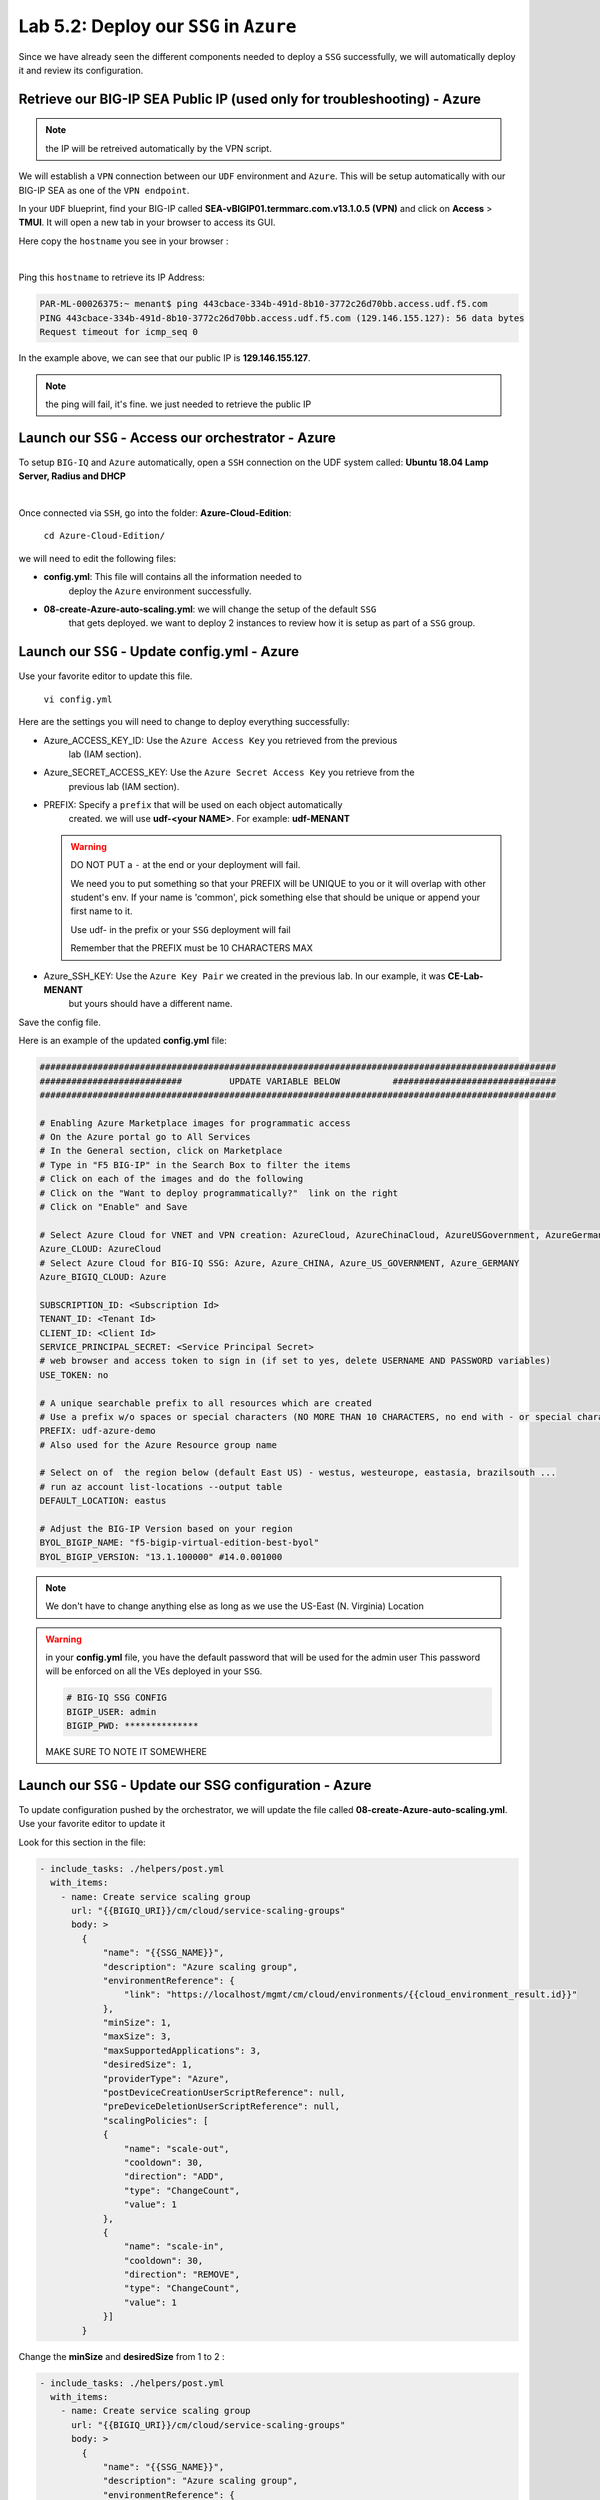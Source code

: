 Lab 5.2: Deploy our ``SSG`` in ``Azure``
----------------------------------------

Since we have already seen the different components needed to deploy a ``SSG`` successfully, 
we will automatically deploy it and review its configuration. 

Retrieve our BIG-IP SEA Public IP (used only for troubleshooting) - Azure
*************************************************************************

.. note:: the IP will be retreived automatically by the VPN script.

We will establish a ``VPN`` connection between our ``UDF`` environment and ``Azure``. 
This will be setup automatically with our BIG-IP SEA as one of the ``VPN endpoint``. 

In your ``UDF`` blueprint, find your BIG-IP called **SEA-vBIGIP01.termmarc.com.v13.1.0.5 (VPN)** 
and click on **Access** > **TMUI**. It will open a new tab in your browser to access its GUI. 

Here copy the ``hostname`` you see in your browser : 

.. image:: ../pictures/module4/img_module4_lab2_2.png
  :align: center
  :scale: 50%

|

Ping this ``hostname`` to retrieve its IP Address: 

.. code:: 

    PAR-ML-00026375:~ menant$ ping 443cbace-334b-491d-8b10-3772c26d70bb.access.udf.f5.com
    PING 443cbace-334b-491d-8b10-3772c26d70bb.access.udf.f5.com (129.146.155.127): 56 data bytes
    Request timeout for icmp_seq 0

In the example above, we can see that our public IP is **129.146.155.127**. 

.. note:: the ping will fail, it's fine. we just needed to retrieve the public IP

Launch our ``SSG`` - Access our orchestrator - Azure
****************************************************

To setup ``BIG-IQ`` and ``Azure`` automatically, open a ``SSH`` connection on the 
UDF system called: **Ubuntu 18.04 Lamp Server, Radius and DHCP**

.. image:: ../pictures/module4/img_module4_lab2_1.png
  :align: center
  :scale: 50%

|

Once connected via ``SSH``, go into the folder: **Azure-Cloud-Edition**: 

    ``cd Azure-Cloud-Edition/``

we will need to edit the following files: 

* **config.yml**: This file will contains all the information needed to 
    deploy the ``Azure`` environment successfully. 
* **08-create-Azure-auto-scaling.yml**: we will change the setup of the default ``SSG`` 
    that gets deployed. we want to deploy 2 instances to review how it is setup as 
    part of a ``SSG`` group. 


Launch our ``SSG`` - Update config.yml - Azure
***********************************************

Use your favorite editor to update this file. 

    ``vi config.yml``

Here are the settings you will need to change to deploy everything successfully: 

* Azure_ACCESS_KEY_ID: Use the ``Azure Access Key`` you retrieved from the previous 
    lab (IAM section).
* Azure_SECRET_ACCESS_KEY: Use the ``Azure Secret Access Key`` you retrieve from the 
    previous lab (IAM section).
* PREFIX: Specify a ``prefix`` that will be used on each object automatically 
    created. we will use **udf-<your NAME>**. For example: **udf-MENANT** 

  .. warning:: 
        DO NOT PUT a ``-`` at the end or your deployment will fail. 
        
        We need you to put something so that your PREFIX will be UNIQUE to you or it will overlap with 
        other student's env. If your name is 'common', pick something else that should be unique or append 
        your first name to it. 

        Use udf- in the prefix or your ``SSG`` deployment will fail
        
        Remember that the PREFIX must be 10 CHARACTERS MAX

        

* Azure_SSH_KEY: Use the ``Azure Key Pair`` we created in the previous lab. In our example, it was **CE-Lab-MENANT** 
    but yours should have a different name.

Save the config file. 

Here is an example of the updated **config.yml** file:

.. code::

    ##################################################################################################
    ###########################         UPDATE VARIABLE BELOW          ###############################
    ##################################################################################################

    # Enabling Azure Marketplace images for programmatic access
    # On the Azure portal go to All Services
    # In the General section, click on Marketplace
    # Type in "F5 BIG-IP" in the Search Box to filter the items
    # Click on each of the images and do the following
    # Click on the "Want to deploy programmatically?"  link on the right
    # Click on "Enable" and Save

    # Select Azure Cloud for VNET and VPN creation: AzureCloud, AzureChinaCloud, AzureUSGovernment, AzureGermanCloud
    Azure_CLOUD: AzureCloud
    # Select Azure Cloud for BIG-IQ SSG: Azure, Azure_CHINA, Azure_US_GOVERNMENT, Azure_GERMANY
    Azure_BIGIQ_CLOUD: Azure

    SUBSCRIPTION_ID: <Subscription Id>
    TENANT_ID: <Tenant Id>
    CLIENT_ID: <Client Id>
    SERVICE_PRINCIPAL_SECRET: <Service Principal Secret>
    # web browser and access token to sign in (if set to yes, delete USERNAME AND PASSWORD variables)
    USE_TOKEN: no

    # A unique searchable prefix to all resources which are created
    # Use a prefix w/o spaces or special characters (NO MORE THAN 10 CHARACTERS, no end with - or special characters)
    PREFIX: udf-azure-demo
    # Also used for the Azure Resource group name

    # Select on of  the region below (default East US) - westus, westeurope, eastasia, brazilsouth ...
    # run az account list-locations --output table
    DEFAULT_LOCATION: eastus

    # Adjust the BIG-IP Version based on your region 
    BYOL_BIGIP_NAME: "f5-bigip-virtual-edition-best-byol"
    BYOL_BIGIP_VERSION: "13.1.100000" #14.0.001000


.. note:: We don't have to change anything else as long as we use the US-East (N. Virginia) Location

.. warning:: in your **config.yml** file, you have the default password that will be used for the admin user 
    This password will be enforced on all the VEs deployed in your ``SSG``. 

    .. code:: 
        
        # BIG-IQ SSG CONFIG
        BIGIP_USER: admin
        BIGIP_PWD: **************

    MAKE SURE TO NOTE IT SOMEWHERE


Launch our ``SSG`` - Update our SSG configuration - Azure
*********************************************************

To update configuration pushed by the orchestrator, we will update the file called 
**08-create-Azure-auto-scaling.yml**. Use your favorite editor to update it 

Look for this section in the file: 

.. code::

    - include_tasks: ./helpers/post.yml
      with_items:
        - name: Create service scaling group
          url: "{{BIGIQ_URI}}/cm/cloud/service-scaling-groups"
          body: >
            {
                "name": "{{SSG_NAME}}",
                "description": "Azure scaling group",
                "environmentReference": {
                    "link": "https://localhost/mgmt/cm/cloud/environments/{{cloud_environment_result.id}}"
                },
                "minSize": 1,
                "maxSize": 3,
                "maxSupportedApplications": 3,
                "desiredSize": 1,
                "providerType": "Azure",
                "postDeviceCreationUserScriptReference": null,
                "preDeviceDeletionUserScriptReference": null,
                "scalingPolicies": [
                {
                    "name": "scale-out",
                    "cooldown": 30,
                    "direction": "ADD",
                    "type": "ChangeCount",
                    "value": 1
                },
                {
                    "name": "scale-in",
                    "cooldown": 30,
                    "direction": "REMOVE",
                    "type": "ChangeCount",
                    "value": 1
                }]
            }

Change the **minSize** and **desiredSize** from 1 to 2 : 

.. code::

    - include_tasks: ./helpers/post.yml
      with_items:
        - name: Create service scaling group
          url: "{{BIGIQ_URI}}/cm/cloud/service-scaling-groups"
          body: >
            {
                "name": "{{SSG_NAME}}",
                "description": "Azure scaling group",
                "environmentReference": {
                    "link": "https://localhost/mgmt/cm/cloud/environments/{{cloud_environment_result.id}}"
                },
                "minSize": 2,
                "maxSize": 3,
                "maxSupportedApplications": 3,
                "desiredSize": 2,
                "providerType": "Azure",
                "postDeviceCreationUserScriptReference": null,
                "preDeviceDeletionUserScriptReference": null,
                "scalingPolicies": [
                {
                    "name": "scale-out",
                    "cooldown": 30,
                    "direction": "ADD",
                    "type": "ChangeCount",
                    "value": 1
                },
                {
                    "name": "scale-in",
                    "cooldown": 30,
                    "direction": "REMOVE",
                    "type": "ChangeCount",
                    "value": 1
                }]
            }


Launch our ``SSG`` - Trigger the deployment - Azure
***************************************************

Now that the relevant files have been updated, we can trigger the deployment. 

To trigger the deployment, run the following command: 

 ``./000-RUN_ALL.sh nopause``

It will ask you to press Enter to confirm that you subscribed and agreed to 
the EULA in the marketplace. Press enter to start the deployment. 

You should see something like this: 

.. code::

    f5@03a920f8b4c0410d8f:~/Azure-Cloud-Edition$ nohup ./000-RUN_ALL.sh nopause &
    f5@03a920f8b4c0410d8f:~/Azure-Cloud-Edition$ tail -f nohup.out

    Did you subscribed and agreed to the software terms for 'F5 BIG-IP Virtual Edition - BEST - BYOL' in Azure Marketplace?

    Enabling Azure Marketplace images for programmatic access:
    - On the Azure portal go to All Services
    - In the General section, click on Marketplace
    - Type in 'F5 BIG-IP Virtual Edition - BEST - BYOL' in the Search Box to filter the items
    - Click on each of the images and do the following
    - Click on the 'Want to deploy programmatically?'  link on the right
    - Click on 'Enable, then Save.'


    EXPECTED TIME: ~45 min

    Installation Azure CLI

    Set Cloud Name to  AzureCloud

    Login
    [
    {
        "cloudName": "AzureCloud",
        "id": "a3615-1ds30-41dfd-a146-dba5dsdssdf6a1b",
        "isDefault": true,
        "name": "f5-AZR-SEATTLE",
        "state": "Enabled",
        "tenantId": "abawewsd6-905c-4wwewde9-9wew8-d43344rrtwewe33",
        "user": {
        "name": "dbw34343fc-fsdf5-4wererw4-83wefwdf6-2b9ererdfsdf02b",
        "type": "servicePrincipal"
        }
    }


At this stage, we should start deploying your environment in ``Azure``. 
In your ``Azure Console``, go to **Services** > **CloudFormation**. 

.. image:: ../pictures/module4/img_module4_lab2_3.png
  :align: center
  :scale: 50%

|

Here we can see that ``CloudFormation Stacks`` are being deployed with the prefix 
**udf-MENANT** as mentioned in **config.yml** file (prefix attribute)

In the next lab, we will review what has been setup on ``BIG-IQ`` and what was 
deployed in our ``Azure VNET``.


